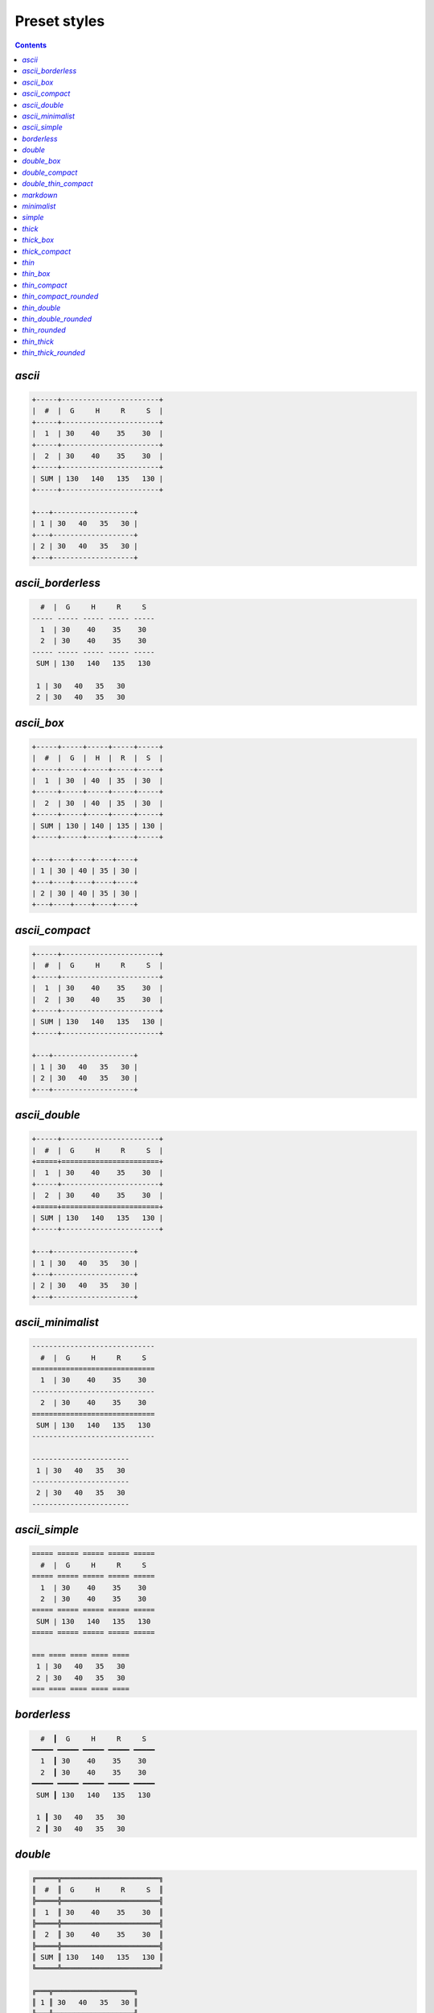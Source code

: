 .. _styles:

Preset styles
-------------

.. contents::

`ascii`
~~~~~~~

.. code-block:: none

   +-----+-----------------------+
   |  #  |  G     H     R     S  |
   +-----+-----------------------+
   |  1  | 30    40    35    30  |
   +-----+-----------------------+
   |  2  | 30    40    35    30  |
   +-----+-----------------------+
   | SUM | 130   140   135   130 |
   +-----+-----------------------+
   
   +---+-------------------+
   | 1 | 30   40   35   30 |
   +---+-------------------+
   | 2 | 30   40   35   30 |
   +---+-------------------+

`ascii_borderless`
~~~~~~~~~~~~~~~~~~

.. code-block:: none

      #  |  G     H     R     S   
    ----- ----- ----- ----- ----- 
      1  | 30    40    35    30   
      2  | 30    40    35    30   
    ----- ----- ----- ----- ----- 
     SUM | 130   140   135   130  
   
     1 | 30   40   35   30  
     2 | 30   40   35   30  

`ascii_box`
~~~~~~~~~~~

.. code-block:: none

   +-----+-----+-----+-----+-----+
   |  #  |  G  |  H  |  R  |  S  |
   +-----+-----+-----+-----+-----+
   |  1  | 30  | 40  | 35  | 30  |
   +-----+-----+-----+-----+-----+
   |  2  | 30  | 40  | 35  | 30  |
   +-----+-----+-----+-----+-----+
   | SUM | 130 | 140 | 135 | 130 |
   +-----+-----+-----+-----+-----+
   
   +---+----+----+----+----+
   | 1 | 30 | 40 | 35 | 30 |
   +---+----+----+----+----+
   | 2 | 30 | 40 | 35 | 30 |
   +---+----+----+----+----+

`ascii_compact`
~~~~~~~~~~~~~~~

.. code-block:: none

   +-----+-----------------------+
   |  #  |  G     H     R     S  |
   +-----+-----------------------+
   |  1  | 30    40    35    30  |
   |  2  | 30    40    35    30  |
   +-----+-----------------------+
   | SUM | 130   140   135   130 |
   +-----+-----------------------+
   
   +---+-------------------+
   | 1 | 30   40   35   30 |
   | 2 | 30   40   35   30 |
   +---+-------------------+

`ascii_double`
~~~~~~~~~~~~~~

.. code-block:: none

   +-----+-----------------------+
   |  #  |  G     H     R     S  |
   +=====+=======================+
   |  1  | 30    40    35    30  |
   +-----+-----------------------+
   |  2  | 30    40    35    30  |
   +=====+=======================+
   | SUM | 130   140   135   130 |
   +-----+-----------------------+
   
   +---+-------------------+
   | 1 | 30   40   35   30 |
   +---+-------------------+
   | 2 | 30   40   35   30 |
   +---+-------------------+

`ascii_minimalist`
~~~~~~~~~~~~~~~~~~

.. code-block:: none

    ----------------------------- 
      #  |  G     H     R     S   
    ============================= 
      1  | 30    40    35    30   
    ----------------------------- 
      2  | 30    40    35    30   
    ============================= 
     SUM | 130   140   135   130  
    ----------------------------- 
   
    ----------------------- 
     1 | 30   40   35   30  
    ----------------------- 
     2 | 30   40   35   30  
    ----------------------- 

`ascii_simple`
~~~~~~~~~~~~~~

.. code-block:: none

    ===== ===== ===== ===== ===== 
      #  |  G     H     R     S   
    ===== ===== ===== ===== ===== 
      1  | 30    40    35    30   
      2  | 30    40    35    30   
    ===== ===== ===== ===== ===== 
     SUM | 130   140   135   130  
    ===== ===== ===== ===== ===== 
   
    === ==== ==== ==== ==== 
     1 | 30   40   35   30  
     2 | 30   40   35   30  
    === ==== ==== ==== ==== 

`borderless`
~~~~~~~~~~~~

.. code-block:: none

      #  ┃  G     H     R     S   
    ━━━━━ ━━━━━ ━━━━━ ━━━━━ ━━━━━ 
      1  ┃ 30    40    35    30   
      2  ┃ 30    40    35    30   
    ━━━━━ ━━━━━ ━━━━━ ━━━━━ ━━━━━ 
     SUM ┃ 130   140   135   130  
   
     1 ┃ 30   40   35   30  
     2 ┃ 30   40   35   30  

`double`
~~~~~~~~

.. code-block:: none

   ╔═════╦═══════════════════════╗
   ║  #  ║  G     H     R     S  ║
   ╠═════╬═══════════════════════╣
   ║  1  ║ 30    40    35    30  ║
   ╠═════╬═══════════════════════╣
   ║  2  ║ 30    40    35    30  ║
   ╠═════╬═══════════════════════╣
   ║ SUM ║ 130   140   135   130 ║
   ╚═════╩═══════════════════════╝
   
   ╔═══╦═══════════════════╗
   ║ 1 ║ 30   40   35   30 ║
   ╠═══╬═══════════════════╣
   ║ 2 ║ 30   40   35   30 ║
   ╚═══╩═══════════════════╝

`double_box`
~~~~~~~~~~~~

.. code-block:: none

   ╔═════╦═════╦═════╦═════╦═════╗
   ║  #  ║  G  ║  H  ║  R  ║  S  ║
   ╠═════╬═════╬═════╬═════╬═════╣
   ║  1  ║ 30  ║ 40  ║ 35  ║ 30  ║
   ╠═════╬═════╬═════╬═════╬═════╣
   ║  2  ║ 30  ║ 40  ║ 35  ║ 30  ║
   ╠═════╬═════╬═════╬═════╬═════╣
   ║ SUM ║ 130 ║ 140 ║ 135 ║ 130 ║
   ╚═════╩═════╩═════╩═════╩═════╝
   
   ╔═══╦════╦════╦════╦════╗
   ║ 1 ║ 30 ║ 40 ║ 35 ║ 30 ║
   ╠═══╬════╬════╬════╬════╣
   ║ 2 ║ 30 ║ 40 ║ 35 ║ 30 ║
   ╚═══╩════╩════╩════╩════╝

`double_compact`
~~~~~~~~~~~~~~~~

.. code-block:: none

   ╔═════╦═══════════════════════╗
   ║  #  ║  G     H     R     S  ║
   ╠═════╬═══════════════════════╣
   ║  1  ║ 30    40    35    30  ║
   ║  2  ║ 30    40    35    30  ║
   ╠═════╬═══════════════════════╣
   ║ SUM ║ 130   140   135   130 ║
   ╚═════╩═══════════════════════╝
   
   ╔═══╦═══════════════════╗
   ║ 1 ║ 30   40   35   30 ║
   ║ 2 ║ 30   40   35   30 ║
   ╚═══╩═══════════════════╝

`double_thin_compact`
~~~~~~~~~~~~~~~~~~~~~

.. code-block:: none

   ╔═════╦═══════════════════════╗
   ║  #  ║  G     H     R     S  ║
   ╟─────╫───────────────────────╢
   ║  1  ║ 30    40    35    30  ║
   ║  2  ║ 30    40    35    30  ║
   ╟─────╫───────────────────────╢
   ║ SUM ║ 130   140   135   130 ║
   ╚═════╩═══════════════════════╝
   
   ╔═══╦═══════════════════╗
   ║ 1 ║ 30   40   35   30 ║
   ║ 2 ║ 30   40   35   30 ║
   ╚═══╩═══════════════════╝

`markdown`
~~~~~~~~~~

.. code-block:: none

   |  #  |  G  |  H  |  R  |  S  |
   |-----|-----|-----|-----|-----|
   |  1  | 30  | 40  | 35  | 30  |
   |  2  | 30  | 40  | 35  | 30  |
   |-----|-----|-----|-----|-----|
   | SUM | 130 | 140 | 135 | 130 |
   
   | 1 | 30 | 40 | 35 | 30 |
   | 2 | 30 | 40 | 35 | 30 |

`minimalist`
~~~~~~~~~~~~

.. code-block:: none

    ───────────────────────────── 
      #  │  G     H     R     S   
    ━━━━━━━━━━━━━━━━━━━━━━━━━━━━━ 
      1  │ 30    40    35    30   
    ───────────────────────────── 
      2  │ 30    40    35    30   
    ━━━━━━━━━━━━━━━━━━━━━━━━━━━━━ 
     SUM │ 130   140   135   130  
    ───────────────────────────── 
   
    ─────────────────────── 
     1 │ 30   40   35   30  
    ─────────────────────── 
     2 │ 30   40   35   30  
    ─────────────────────── 

`simple`
~~~~~~~~

.. code-block:: none

    ═════ ═════ ═════ ═════ ═════ 
      #  ║  G     H     R     S   
    ═════ ═════ ═════ ═════ ═════ 
      1  ║ 30    40    35    30   
      2  ║ 30    40    35    30   
    ═════ ═════ ═════ ═════ ═════ 
     SUM ║ 130   140   135   130  
    ═════ ═════ ═════ ═════ ═════ 
   
    ═══ ════ ════ ════ ════ 
     1 ║ 30   40   35   30  
     2 ║ 30   40   35   30  
    ═══ ════ ════ ════ ════ 

`thick`
~~~~~~~

.. code-block:: none

   ┏━━━━━┳━━━━━━━━━━━━━━━━━━━━━━━┓
   ┃  #  ┃  G     H     R     S  ┃
   ┣━━━━━╋━━━━━━━━━━━━━━━━━━━━━━━┫
   ┃  1  ┃ 30    40    35    30  ┃
   ┣━━━━━╋━━━━━━━━━━━━━━━━━━━━━━━┫
   ┃  2  ┃ 30    40    35    30  ┃
   ┣━━━━━╋━━━━━━━━━━━━━━━━━━━━━━━┫
   ┃ SUM ┃ 130   140   135   130 ┃
   ┗━━━━━┻━━━━━━━━━━━━━━━━━━━━━━━┛
   
   ┏━━━┳━━━━━━━━━━━━━━━━━━━┓
   ┃ 1 ┃ 30   40   35   30 ┃
   ┣━━━╋━━━━━━━━━━━━━━━━━━━┫
   ┃ 2 ┃ 30   40   35   30 ┃
   ┗━━━┻━━━━━━━━━━━━━━━━━━━┛

`thick_box`
~~~~~~~~~~~

.. code-block:: none

   ┏━━━━━┳━━━━━┳━━━━━┳━━━━━┳━━━━━┓
   ┃  #  ┃  G  ┃  H  ┃  R  ┃  S  ┃
   ┣━━━━━╋━━━━━╋━━━━━╋━━━━━╋━━━━━┫
   ┃  1  ┃ 30  ┃ 40  ┃ 35  ┃ 30  ┃
   ┣━━━━━╋━━━━━╋━━━━━╋━━━━━╋━━━━━┫
   ┃  2  ┃ 30  ┃ 40  ┃ 35  ┃ 30  ┃
   ┣━━━━━╋━━━━━╋━━━━━╋━━━━━╋━━━━━┫
   ┃ SUM ┃ 130 ┃ 140 ┃ 135 ┃ 130 ┃
   ┗━━━━━┻━━━━━┻━━━━━┻━━━━━┻━━━━━┛
   
   ┏━━━┳━━━━┳━━━━┳━━━━┳━━━━┓
   ┃ 1 ┃ 30 ┃ 40 ┃ 35 ┃ 30 ┃
   ┣━━━╋━━━━╋━━━━╋━━━━╋━━━━┫
   ┃ 2 ┃ 30 ┃ 40 ┃ 35 ┃ 30 ┃
   ┗━━━┻━━━━┻━━━━┻━━━━┻━━━━┛

`thick_compact`
~~~~~~~~~~~~~~~

.. code-block:: none

   ┏━━━━━┳━━━━━━━━━━━━━━━━━━━━━━━┓
   ┃  #  ┃  G     H     R     S  ┃
   ┣━━━━━╋━━━━━━━━━━━━━━━━━━━━━━━┫
   ┃  1  ┃ 30    40    35    30  ┃
   ┃  2  ┃ 30    40    35    30  ┃
   ┣━━━━━╋━━━━━━━━━━━━━━━━━━━━━━━┫
   ┃ SUM ┃ 130   140   135   130 ┃
   ┗━━━━━┻━━━━━━━━━━━━━━━━━━━━━━━┛
   
   ┏━━━┳━━━━━━━━━━━━━━━━━━━┓
   ┃ 1 ┃ 30   40   35   30 ┃
   ┃ 2 ┃ 30   40   35   30 ┃
   ┗━━━┻━━━━━━━━━━━━━━━━━━━┛

`thin`
~~~~~~

.. code-block:: none

   ┌─────┬───────────────────────┐
   │  #  │  G     H     R     S  │
   ├─────┼───────────────────────┤
   │  1  │ 30    40    35    30  │
   ├─────┼───────────────────────┤
   │  2  │ 30    40    35    30  │
   ├─────┼───────────────────────┤
   │ SUM │ 130   140   135   130 │
   └─────┴───────────────────────┘
   
   ┌───┬───────────────────┐
   │ 1 │ 30   40   35   30 │
   ├───┼───────────────────┤
   │ 2 │ 30   40   35   30 │
   └───┴───────────────────┘

`thin_box`
~~~~~~~~~~

.. code-block:: none

   ┌─────┬─────┬─────┬─────┬─────┐
   │  #  │  G  │  H  │  R  │  S  │
   ├─────┼─────┼─────┼─────┼─────┤
   │  1  │ 30  │ 40  │ 35  │ 30  │
   ├─────┼─────┼─────┼─────┼─────┤
   │  2  │ 30  │ 40  │ 35  │ 30  │
   ├─────┼─────┼─────┼─────┼─────┤
   │ SUM │ 130 │ 140 │ 135 │ 130 │
   └─────┴─────┴─────┴─────┴─────┘
   
   ┌───┬────┬────┬────┬────┐
   │ 1 │ 30 │ 40 │ 35 │ 30 │
   ├───┼────┼────┼────┼────┤
   │ 2 │ 30 │ 40 │ 35 │ 30 │
   └───┴────┴────┴────┴────┘

`thin_compact`
~~~~~~~~~~~~~~

.. code-block:: none

   ┌─────┬───────────────────────┐
   │  #  │  G     H     R     S  │
   ├─────┼───────────────────────┤
   │  1  │ 30    40    35    30  │
   │  2  │ 30    40    35    30  │
   ├─────┼───────────────────────┤
   │ SUM │ 130   140   135   130 │
   └─────┴───────────────────────┘
   
   ┌───┬───────────────────┐
   │ 1 │ 30   40   35   30 │
   │ 2 │ 30   40   35   30 │
   └───┴───────────────────┘

`thin_compact_rounded`
~~~~~~~~~~~~~~~~~~~~~~

.. code-block:: none

   ╭─────┬───────────────────────╮
   │  #  │  G     H     R     S  │
   ├─────┼───────────────────────┤
   │  1  │ 30    40    35    30  │
   │  2  │ 30    40    35    30  │
   ├─────┼───────────────────────┤
   │ SUM │ 130   140   135   130 │
   ╰─────┴───────────────────────╯
   
   ╭───┬───────────────────╮
   │ 1 │ 30   40   35   30 │
   │ 2 │ 30   40   35   30 │
   ╰───┴───────────────────╯

`thin_double`
~~~~~~~~~~~~~

.. code-block:: none

   ┌─────┬───────────────────────┐
   │  #  │  G     H     R     S  │
   ╞═════╪═══════════════════════╡
   │  1  │ 30    40    35    30  │
   ├─────┼───────────────────────┤
   │  2  │ 30    40    35    30  │
   ╞═════╪═══════════════════════╡
   │ SUM │ 130   140   135   130 │
   └─────┴───────────────────────┘
   
   ┌───┬───────────────────┐
   │ 1 │ 30   40   35   30 │
   ├───┼───────────────────┤
   │ 2 │ 30   40   35   30 │
   └───┴───────────────────┘

`thin_double_rounded`
~~~~~~~~~~~~~~~~~~~~~

.. code-block:: none

   ╭─────┬───────────────────────╮
   │  #  │  G     H     R     S  │
   ╞═════╪═══════════════════════╡
   │  1  │ 30    40    35    30  │
   ├─────┼───────────────────────┤
   │  2  │ 30    40    35    30  │
   ╞═════╪═══════════════════════╡
   │ SUM │ 130   140   135   130 │
   ╰─────┴───────────────────────╯
   
   ╭───┬───────────────────╮
   │ 1 │ 30   40   35   30 │
   ├───┼───────────────────┤
   │ 2 │ 30   40   35   30 │
   ╰───┴───────────────────╯

`thin_rounded`
~~~~~~~~~~~~~~

.. code-block:: none

   ╭─────┬───────────────────────╮
   │  #  │  G     H     R     S  │
   ├─────┼───────────────────────┤
   │  1  │ 30    40    35    30  │
   ├─────┼───────────────────────┤
   │  2  │ 30    40    35    30  │
   ├─────┼───────────────────────┤
   │ SUM │ 130   140   135   130 │
   ╰─────┴───────────────────────╯
   
   ╭───┬───────────────────╮
   │ 1 │ 30   40   35   30 │
   ├───┼───────────────────┤
   │ 2 │ 30   40   35   30 │
   ╰───┴───────────────────╯

`thin_thick`
~~~~~~~~~~~~

.. code-block:: none

   ┌─────┬───────────────────────┐
   │  #  │  G     H     R     S  │
   ┝━━━━━┿━━━━━━━━━━━━━━━━━━━━━━━┥
   │  1  │ 30    40    35    30  │
   ├─────┼───────────────────────┤
   │  2  │ 30    40    35    30  │
   ┝━━━━━┿━━━━━━━━━━━━━━━━━━━━━━━┥
   │ SUM │ 130   140   135   130 │
   └─────┴───────────────────────┘
   
   ┌───┬───────────────────┐
   │ 1 │ 30   40   35   30 │
   ├───┼───────────────────┤
   │ 2 │ 30   40   35   30 │
   └───┴───────────────────┘

`thin_thick_rounded`
~~~~~~~~~~~~~~~~~~~~

.. code-block:: none

   ╭─────┬───────────────────────╮
   │  #  │  G     H     R     S  │
   ┝━━━━━┿━━━━━━━━━━━━━━━━━━━━━━━┥
   │  1  │ 30    40    35    30  │
   ├─────┼───────────────────────┤
   │  2  │ 30    40    35    30  │
   ┝━━━━━┿━━━━━━━━━━━━━━━━━━━━━━━┥
   │ SUM │ 130   140   135   130 │
   ╰─────┴───────────────────────╯
   
   ╭───┬───────────────────╮
   │ 1 │ 30   40   35   30 │
   ├───┼───────────────────┤
   │ 2 │ 30   40   35   30 │
   ╰───┴───────────────────╯

